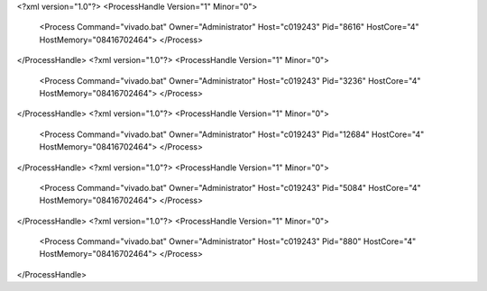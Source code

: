 <?xml version="1.0"?>
<ProcessHandle Version="1" Minor="0">
    <Process Command="vivado.bat" Owner="Administrator" Host="c019243" Pid="8616" HostCore="4" HostMemory="08416702464">
    </Process>
</ProcessHandle>
<?xml version="1.0"?>
<ProcessHandle Version="1" Minor="0">
    <Process Command="vivado.bat" Owner="Administrator" Host="c019243" Pid="3236" HostCore="4" HostMemory="08416702464">
    </Process>
</ProcessHandle>
<?xml version="1.0"?>
<ProcessHandle Version="1" Minor="0">
    <Process Command="vivado.bat" Owner="Administrator" Host="c019243" Pid="12684" HostCore="4" HostMemory="08416702464">
    </Process>
</ProcessHandle>
<?xml version="1.0"?>
<ProcessHandle Version="1" Minor="0">
    <Process Command="vivado.bat" Owner="Administrator" Host="c019243" Pid="5084" HostCore="4" HostMemory="08416702464">
    </Process>
</ProcessHandle>
<?xml version="1.0"?>
<ProcessHandle Version="1" Minor="0">
    <Process Command="vivado.bat" Owner="Administrator" Host="c019243" Pid="880" HostCore="4" HostMemory="08416702464">
    </Process>
</ProcessHandle>
